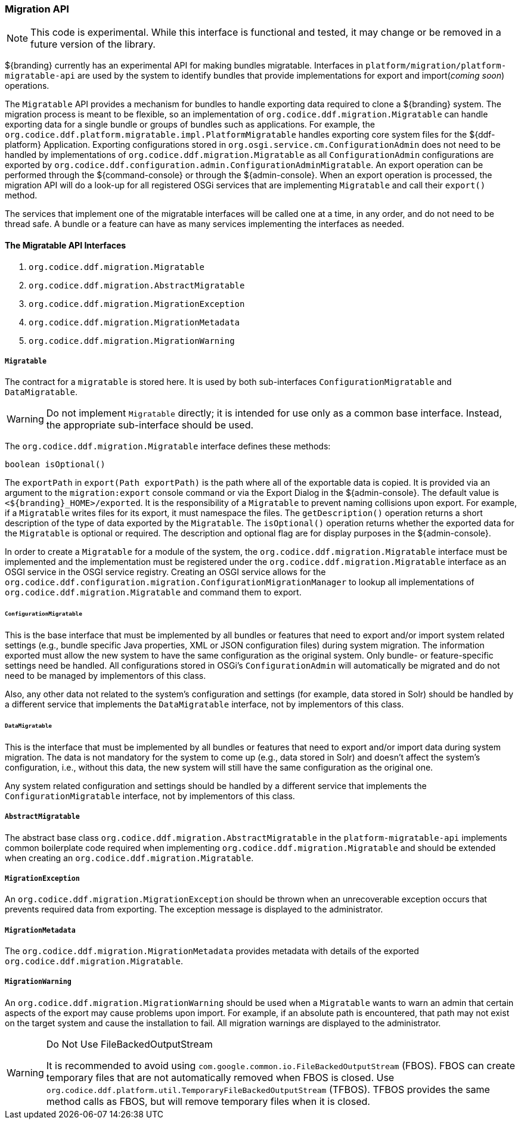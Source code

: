 
=== Migration API

[NOTE]
====
This code is experimental. While this interface is functional and tested, it may change or be removed in a future version of the library.
====

${branding} currently has an experimental API for making bundles migratable. Interfaces in `platform/migration/platform-migratable-api` are
used by the system to identify bundles that provide implementations for  export and import(_coming soon_) operations.

The `Migratable` API provides a mechanism for bundles to handle exporting data required to clone a ${branding} system.
The migration process is meant to be flexible, so an implementation of `org.codice.ddf.migration.Migratable` can handle exporting data for a single bundle or groups of bundles such as applications.
For example, the `org.codice.ddf.platform.migratable.impl.PlatformMigratable` handles exporting core system files for the ${ddf-platform} Application.
Exporting configurations stored in `org.osgi.service.cm.ConfigurationAdmin` does not need to be handled by implementations of `org.codice.ddf.migration.Migratable` as all `ConfigurationAdmin` configurations are exported by `org.codice.ddf.configuration.admin.ConfigurationAdminMigratable`.
An export operation can be performed through the ${command-console} or through the ${admin-console}. When an export operation is processed, the migration API will do a look-up for all registered OSGi services that are implementing `Migratable` and call their `export()` method.

The services that implement one of the migratable interfaces will be called one at a time, in any order, and do not need to be thread safe.
A bundle or a feature can have as many services implementing the interfaces as needed.

==== The Migratable API Interfaces

. `org.codice.ddf.migration.Migratable`
. `org.codice.ddf.migration.AbstractMigratable`
. `org.codice.ddf.migration.MigrationException`
. `org.codice.ddf.migration.MigrationMetadata`
. `org.codice.ddf.migration.MigrationWarning`

===== `Migratable`

The contract for a `migratable` is stored here. It is used by both sub-interfaces `ConfigurationMigratable` and `DataMigratable`.

[WARNING]
====
Do not implement `Migratable` directly; it is intended for use only as a common base interface.
Instead, the appropriate sub-interface should be used.
====

The `org.codice.ddf.migration.Migratable` interface defines these methods:

.`MigrationMetadata export(Path exportPath) throws MigrationException`
.`String getDescription()`
.`boolean isOptional()`

The `exportPath` in `export(Path exportPath)` is the path where all of the exportable data is copied.
It is provided via an argument to the `migration:export` console command or via the Export Dialog in the ${admin-console}.
The default value is `<${branding}_HOME>/exported`.
It is the responsibility of a `Migratable` to prevent naming collisions upon export.
For example, if a `Migratable` writes files for its export, it must namespace the files.
The `getDescription()` operation returns a short description of the type of data exported by the `Migratable`.
The `isOptional()` operation returns whether the exported data for the `Migratable` is optional or required.
The description and optional flag are for display purposes in the ${admin-console}.

In order to create a `Migratable` for a module of the system, the `org.codice.ddf.migration.Migratable` interface must be implemented and the implementation must be registered under the `org.codice.ddf.migration.Migratable` interface as an OSGI service in the OSGI service registry.
Creating an OSGI service allows for the `org.codice.ddf.configuration.migration.ConfigurationMigrationManager` to lookup all implementations of `org.codice.ddf.migration.Migratable` and command them to export.

====== `ConfigurationMigratable`

This is the base interface that must be implemented by all bundles or features that need to export and/or import system related settings
(e.g., bundle specific Java properties, XML or JSON configuration files) during system migration.
The information exported must allow the new system to have the same configuration as the original system.
Only bundle- or feature-specific settings need be handled. All configurations stored in OSGi's
`ConfigurationAdmin` will automatically be migrated and do not need to be managed by implementors of this class.

Also, any other data not related to the system's configuration and settings (for example, data stored in Solr) should be handled by a different
service that implements the `DataMigratable` interface, not by implementors of this class.

====== `DataMigratable`

This is the interface that must be implemented by all bundles or features that need to export and/or import data during system migration.
The data is not mandatory for the system to come up (e.g., data stored in Solr) and doesn't affect the system's configuration,
i.e., without this data, the new system will still have the same configuration as the original one.

Any system related configuration and settings should be handled by a different service that implements the
`ConfigurationMigratable` interface, not by implementors of this class.

===== `AbstractMigratable`

The abstract base class `org.codice.ddf.migration.AbstractMigratable` in the `platform-migratable-api` implements common boilerplate code required when implementing `org.codice.ddf.migration.Migratable` and should be extended when creating an `org.codice.ddf.migration.Migratable`.

===== `MigrationException`

An `org.codice.ddf.migration.MigrationException` should be thrown when an unrecoverable exception occurs that prevents required data from exporting.
The exception message is displayed to the administrator.

===== `MigrationMetadata`

The `org.codice.ddf.migration.MigrationMetadata` provides metadata with details of the exported `org.codice.ddf.migration.Migratable`.

===== `MigrationWarning`

An `org.codice.ddf.migration.MigrationWarning` should be used when a `Migratable` wants to warn an admin that certain aspects of the export may cause problems upon import.
For example, if an absolute path is encountered, that path may not exist on the target system and cause the installation to fail.
All migration warnings are displayed to the administrator.

.Do Not Use FileBackedOutputStream
[WARNING]
====
It is recommended to avoid using `com.google.common.io.FileBackedOutputStream` (FBOS).
FBOS can create temporary files that are not automatically removed when FBOS is closed.
Use `org.codice.ddf.platform.util.TemporaryFileBackedOutputStream` (TFBOS).
TFBOS provides the same method calls as FBOS, but will remove temporary files when it is closed.
====
